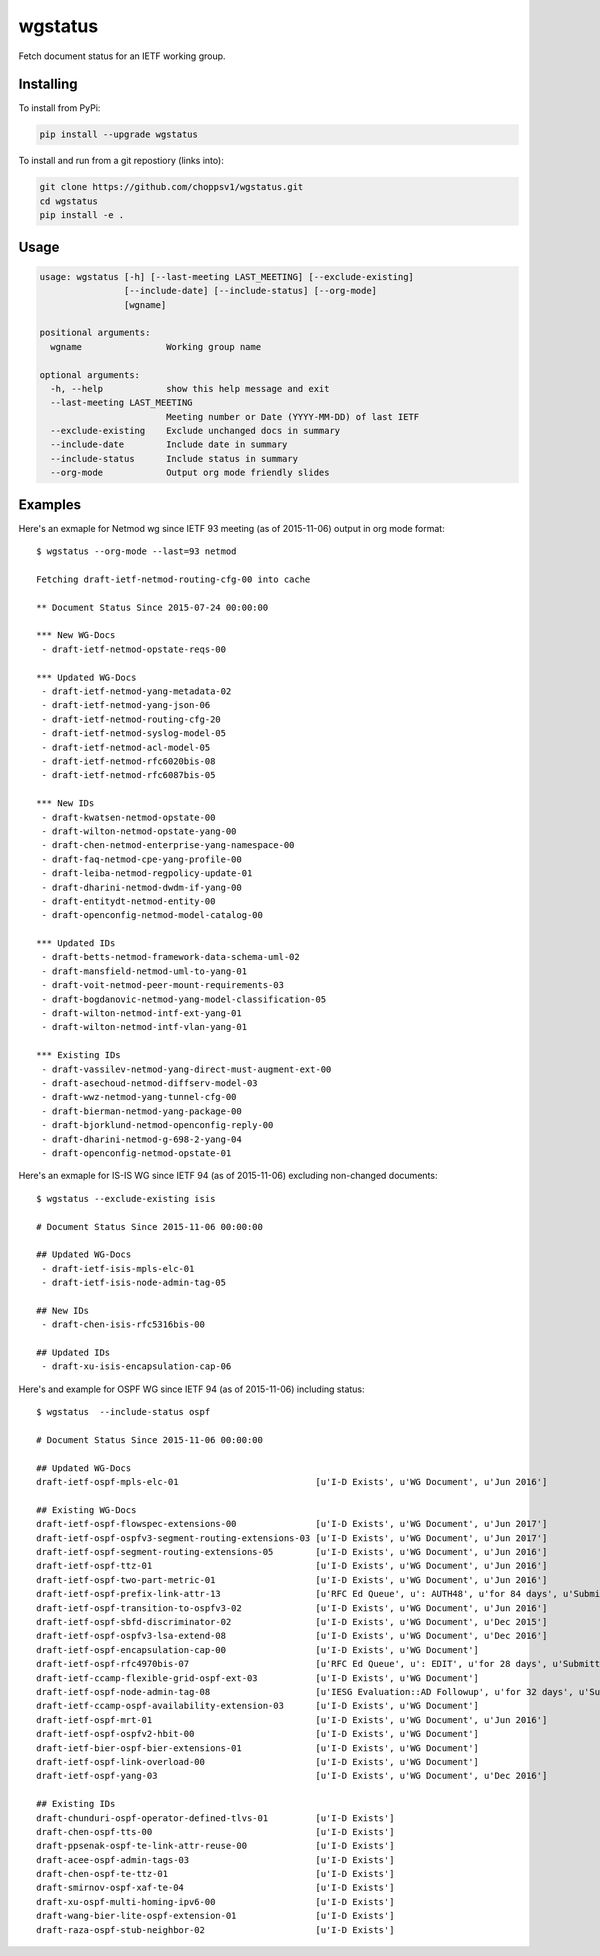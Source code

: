 
wgstatus
========


Fetch document status for an IETF working group.

Installing
----------

To install from PyPi:

.. code-block:: sh

    pip install --upgrade wgstatus

To install and run from a git repostiory (links into):

.. code-block:: sh

    git clone https://github.com/choppsv1/wgstatus.git
    cd wgstatus
    pip install -e .

Usage
-----

.. code-block:: sh

    usage: wgstatus [-h] [--last-meeting LAST_MEETING] [--exclude-existing]
                    [--include-date] [--include-status] [--org-mode]
                    [wgname]

    positional arguments:
      wgname                Working group name

    optional arguments:
      -h, --help            show this help message and exit
      --last-meeting LAST_MEETING
                            Meeting number or Date (YYYY-MM-DD) of last IETF
      --exclude-existing    Exclude unchanged docs in summary
      --include-date        Include date in summary
      --include-status      Include status in summary
      --org-mode            Output org mode friendly slides


Examples
--------

Here's an exmaple for Netmod wg since IETF 93 meeting (as of 2015-11-06) output in org mode format::

    $ wgstatus --org-mode --last=93 netmod

    Fetching draft-ietf-netmod-routing-cfg-00 into cache

    ** Document Status Since 2015-07-24 00:00:00

    *** New WG-Docs
     - draft-ietf-netmod-opstate-reqs-00

    *** Updated WG-Docs
     - draft-ietf-netmod-yang-metadata-02
     - draft-ietf-netmod-yang-json-06
     - draft-ietf-netmod-routing-cfg-20
     - draft-ietf-netmod-syslog-model-05
     - draft-ietf-netmod-acl-model-05
     - draft-ietf-netmod-rfc6020bis-08
     - draft-ietf-netmod-rfc6087bis-05

    *** New IDs
     - draft-kwatsen-netmod-opstate-00
     - draft-wilton-netmod-opstate-yang-00
     - draft-chen-netmod-enterprise-yang-namespace-00
     - draft-faq-netmod-cpe-yang-profile-00
     - draft-leiba-netmod-regpolicy-update-01
     - draft-dharini-netmod-dwdm-if-yang-00
     - draft-entitydt-netmod-entity-00
     - draft-openconfig-netmod-model-catalog-00

    *** Updated IDs
     - draft-betts-netmod-framework-data-schema-uml-02
     - draft-mansfield-netmod-uml-to-yang-01
     - draft-voit-netmod-peer-mount-requirements-03
     - draft-bogdanovic-netmod-yang-model-classification-05
     - draft-wilton-netmod-intf-ext-yang-01
     - draft-wilton-netmod-intf-vlan-yang-01

    *** Existing IDs
     - draft-vassilev-netmod-yang-direct-must-augment-ext-00
     - draft-asechoud-netmod-diffserv-model-03
     - draft-wwz-netmod-yang-tunnel-cfg-00
     - draft-bierman-netmod-yang-package-00
     - draft-bjorklund-netmod-openconfig-reply-00
     - draft-dharini-netmod-g-698-2-yang-04
     - draft-openconfig-netmod-opstate-01


Here's an exmaple for IS-IS WG since IETF 94 (as of 2015-11-06) excluding non-changed documents::

    $ wgstatus --exclude-existing isis

    # Document Status Since 2015-11-06 00:00:00

    ## Updated WG-Docs
     - draft-ietf-isis-mpls-elc-01
     - draft-ietf-isis-node-admin-tag-05

    ## New IDs
     - draft-chen-isis-rfc5316bis-00

    ## Updated IDs
     - draft-xu-isis-encapsulation-cap-06

Here's and example for OSPF WG since IETF 94 (as of 2015-11-06) including status::

    $ wgstatus  --include-status ospf

    # Document Status Since 2015-11-06 00:00:00

    ## Updated WG-Docs
    draft-ietf-ospf-mpls-elc-01                          [u'I-D Exists', u'WG Document', u'Jun 2016']

    ## Existing WG-Docs
    draft-ietf-ospf-flowspec-extensions-00               [u'I-D Exists', u'WG Document', u'Jun 2017']
    draft-ietf-ospf-ospfv3-segment-routing-extensions-03 [u'I-D Exists', u'WG Document', u'Jun 2017']
    draft-ietf-ospf-segment-routing-extensions-05        [u'I-D Exists', u'WG Document', u'Jun 2016']
    draft-ietf-ospf-ttz-01                               [u'I-D Exists', u'WG Document', u'Jun 2016']
    draft-ietf-ospf-two-part-metric-01                   [u'I-D Exists', u'WG Document', u'Jun 2016']
    draft-ietf-ospf-prefix-link-attr-13                  [u'RFC Ed Queue', u': AUTH48', u'for 84 days', u'Submitted to IESG for Publication:', u'Proposed Standard', u'Dec 2015']
    draft-ietf-ospf-transition-to-ospfv3-02              [u'I-D Exists', u'WG Document', u'Jun 2016']
    draft-ietf-ospf-sbfd-discriminator-02                [u'I-D Exists', u'WG Document', u'Dec 2015']
    draft-ietf-ospf-ospfv3-lsa-extend-08                 [u'I-D Exists', u'WG Document', u'Dec 2016']
    draft-ietf-ospf-encapsulation-cap-00                 [u'I-D Exists', u'WG Document']
    draft-ietf-ospf-rfc4970bis-07                        [u'RFC Ed Queue', u': EDIT', u'for 28 days', u'Submitted to IESG for Publication:', u'Proposed Standard', u'Dec 2015']
    draft-ietf-ccamp-flexible-grid-ospf-ext-03           [u'I-D Exists', u'WG Document']
    draft-ietf-ospf-node-admin-tag-08                    [u'IESG Evaluation::AD Followup', u'for 32 days', u'Submitted to IESG for Publication:', u'Proposed Standard', u'Dec 2015']
    draft-ietf-ccamp-ospf-availability-extension-03      [u'I-D Exists', u'WG Document']
    draft-ietf-ospf-mrt-01                               [u'I-D Exists', u'WG Document', u'Jun 2016']
    draft-ietf-ospf-ospfv2-hbit-00                       [u'I-D Exists', u'WG Document']
    draft-ietf-bier-ospf-bier-extensions-01              [u'I-D Exists', u'WG Document']
    draft-ietf-ospf-link-overload-00                     [u'I-D Exists', u'WG Document']
    draft-ietf-ospf-yang-03                              [u'I-D Exists', u'WG Document', u'Dec 2016']

    ## Existing IDs
    draft-chunduri-ospf-operator-defined-tlvs-01         [u'I-D Exists']
    draft-chen-ospf-tts-00                               [u'I-D Exists']
    draft-ppsenak-ospf-te-link-attr-reuse-00             [u'I-D Exists']
    draft-acee-ospf-admin-tags-03                        [u'I-D Exists']
    draft-chen-ospf-te-ttz-01                            [u'I-D Exists']
    draft-smirnov-ospf-xaf-te-04                         [u'I-D Exists']
    draft-xu-ospf-multi-homing-ipv6-00                   [u'I-D Exists']
    draft-wang-bier-lite-ospf-extension-01               [u'I-D Exists']
    draft-raza-ospf-stub-neighbor-02                     [u'I-D Exists']
